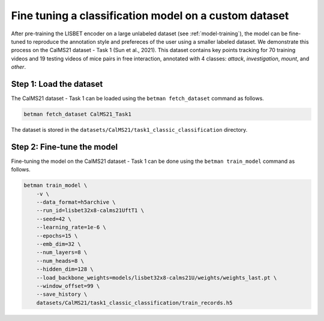 .. _fine-tuning:

Fine tuning a classification model on a custom dataset
======================================================

After pre-training the LISBET encoder on a large unlabeled dataset (see :ref:`model-training`), the model can be fine-tuned to reproduce the annotation style and prefereces of the user using a smaller labeled dataset. We demonstrate this process on the CalMS21 dataset - Task 1 (Sun et al., 2021). This dataset contains key points tracking for 70 training videos and 19 testing videos of mice pairs in free interaction, annotated with 4 classes: *attack*, *investigation*, *mount*, and *other*.

Step 1: Load the dataset
------------------------

The CalMS21 dataset - Task 1 can be loaded using the ``betman fetch_dataset`` command as follows.

.. code-block:: bash

   betman fetch_dataset CalMS21_Task1

The dataset is stored in the ``datasets/CalMS21/task1_classic_classification`` directory.

Step 2: Fine-tune the model
---------------------------

Fine-tuning the model on the CalMS21 dataset - Task 1 can be done using the ``betman train_model`` command as follows.

.. code-block:: bash

    betman train_model \
        -v \
        --data_format=h5archive \
        --run_id=lisbet32x8-calms21UftT1 \
        --seed=42 \
        --learning_rate=1e-6 \
        --epochs=15 \
        --emb_dim=32 \
        --num_layers=8 \
        --num_heads=8 \
        --hidden_dim=128 \
        --load_backbone_weights=models/lisbet32x8-calms21U/weights/weights_last.pt \
        --window_offset=99 \
        --save_history \
        datasets/CalMS21/task1_classic_classification/train_records.h5
